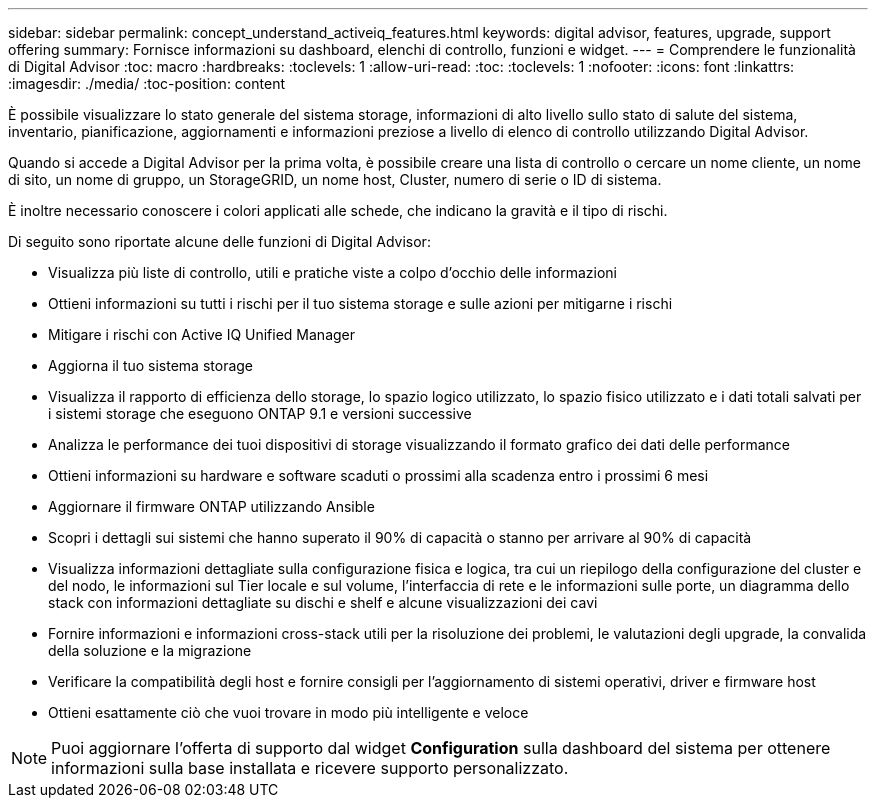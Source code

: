 ---
sidebar: sidebar 
permalink: concept_understand_activeiq_features.html 
keywords: digital advisor, features, upgrade, support offering 
summary: Fornisce informazioni su dashboard, elenchi di controllo, funzioni e widget. 
---
= Comprendere le funzionalità di Digital Advisor
:toc: macro
:hardbreaks:
:toclevels: 1
:allow-uri-read: 
:toc: 
:toclevels: 1
:nofooter: 
:icons: font
:linkattrs: 
:imagesdir: ./media/
:toc-position: content


[role="lead"]
È possibile visualizzare lo stato generale del sistema storage, informazioni di alto livello sullo stato di salute del sistema, inventario, pianificazione, aggiornamenti e informazioni preziose a livello di elenco di controllo utilizzando Digital Advisor.

Quando si accede a Digital Advisor per la prima volta, è possibile creare una lista di controllo o cercare un nome cliente, un nome di sito, un nome di gruppo, un StorageGRID, un nome host, Cluster, numero di serie o ID di sistema.

È inoltre necessario conoscere i colori applicati alle schede, che indicano la gravità e il tipo di rischi.

Di seguito sono riportate alcune delle funzioni di Digital Advisor:

* Visualizza più liste di controllo, utili e pratiche viste a colpo d'occhio delle informazioni
* Ottieni informazioni su tutti i rischi per il tuo sistema storage e sulle azioni per mitigarne i rischi
* Mitigare i rischi con Active IQ Unified Manager
* Aggiorna il tuo sistema storage
* Visualizza il rapporto di efficienza dello storage, lo spazio logico utilizzato, lo spazio fisico utilizzato e i dati totali salvati per i sistemi storage che eseguono ONTAP 9.1 e versioni successive
* Analizza le performance dei tuoi dispositivi di storage visualizzando il formato grafico dei dati delle performance
* Ottieni informazioni su hardware e software scaduti o prossimi alla scadenza entro i prossimi 6 mesi
* Aggiornare il firmware ONTAP utilizzando Ansible
* Scopri i dettagli sui sistemi che hanno superato il 90% di capacità o stanno per arrivare al 90% di capacità
* Visualizza informazioni dettagliate sulla configurazione fisica e logica, tra cui un riepilogo della configurazione del cluster e del nodo, le informazioni sul Tier locale e sul volume, l'interfaccia di rete e le informazioni sulle porte, un diagramma dello stack con informazioni dettagliate su dischi e shelf e alcune visualizzazioni dei cavi
* Fornire informazioni e informazioni cross-stack utili per la risoluzione dei problemi, le valutazioni degli upgrade, la convalida della soluzione e la migrazione
* Verificare la compatibilità degli host e fornire consigli per l'aggiornamento di sistemi operativi, driver e firmware host
* Ottieni esattamente ciò che vuoi trovare in modo più intelligente e veloce



NOTE: Puoi aggiornare l'offerta di supporto dal widget *Configuration* sulla dashboard del sistema per ottenere informazioni sulla base installata e ricevere supporto personalizzato.
